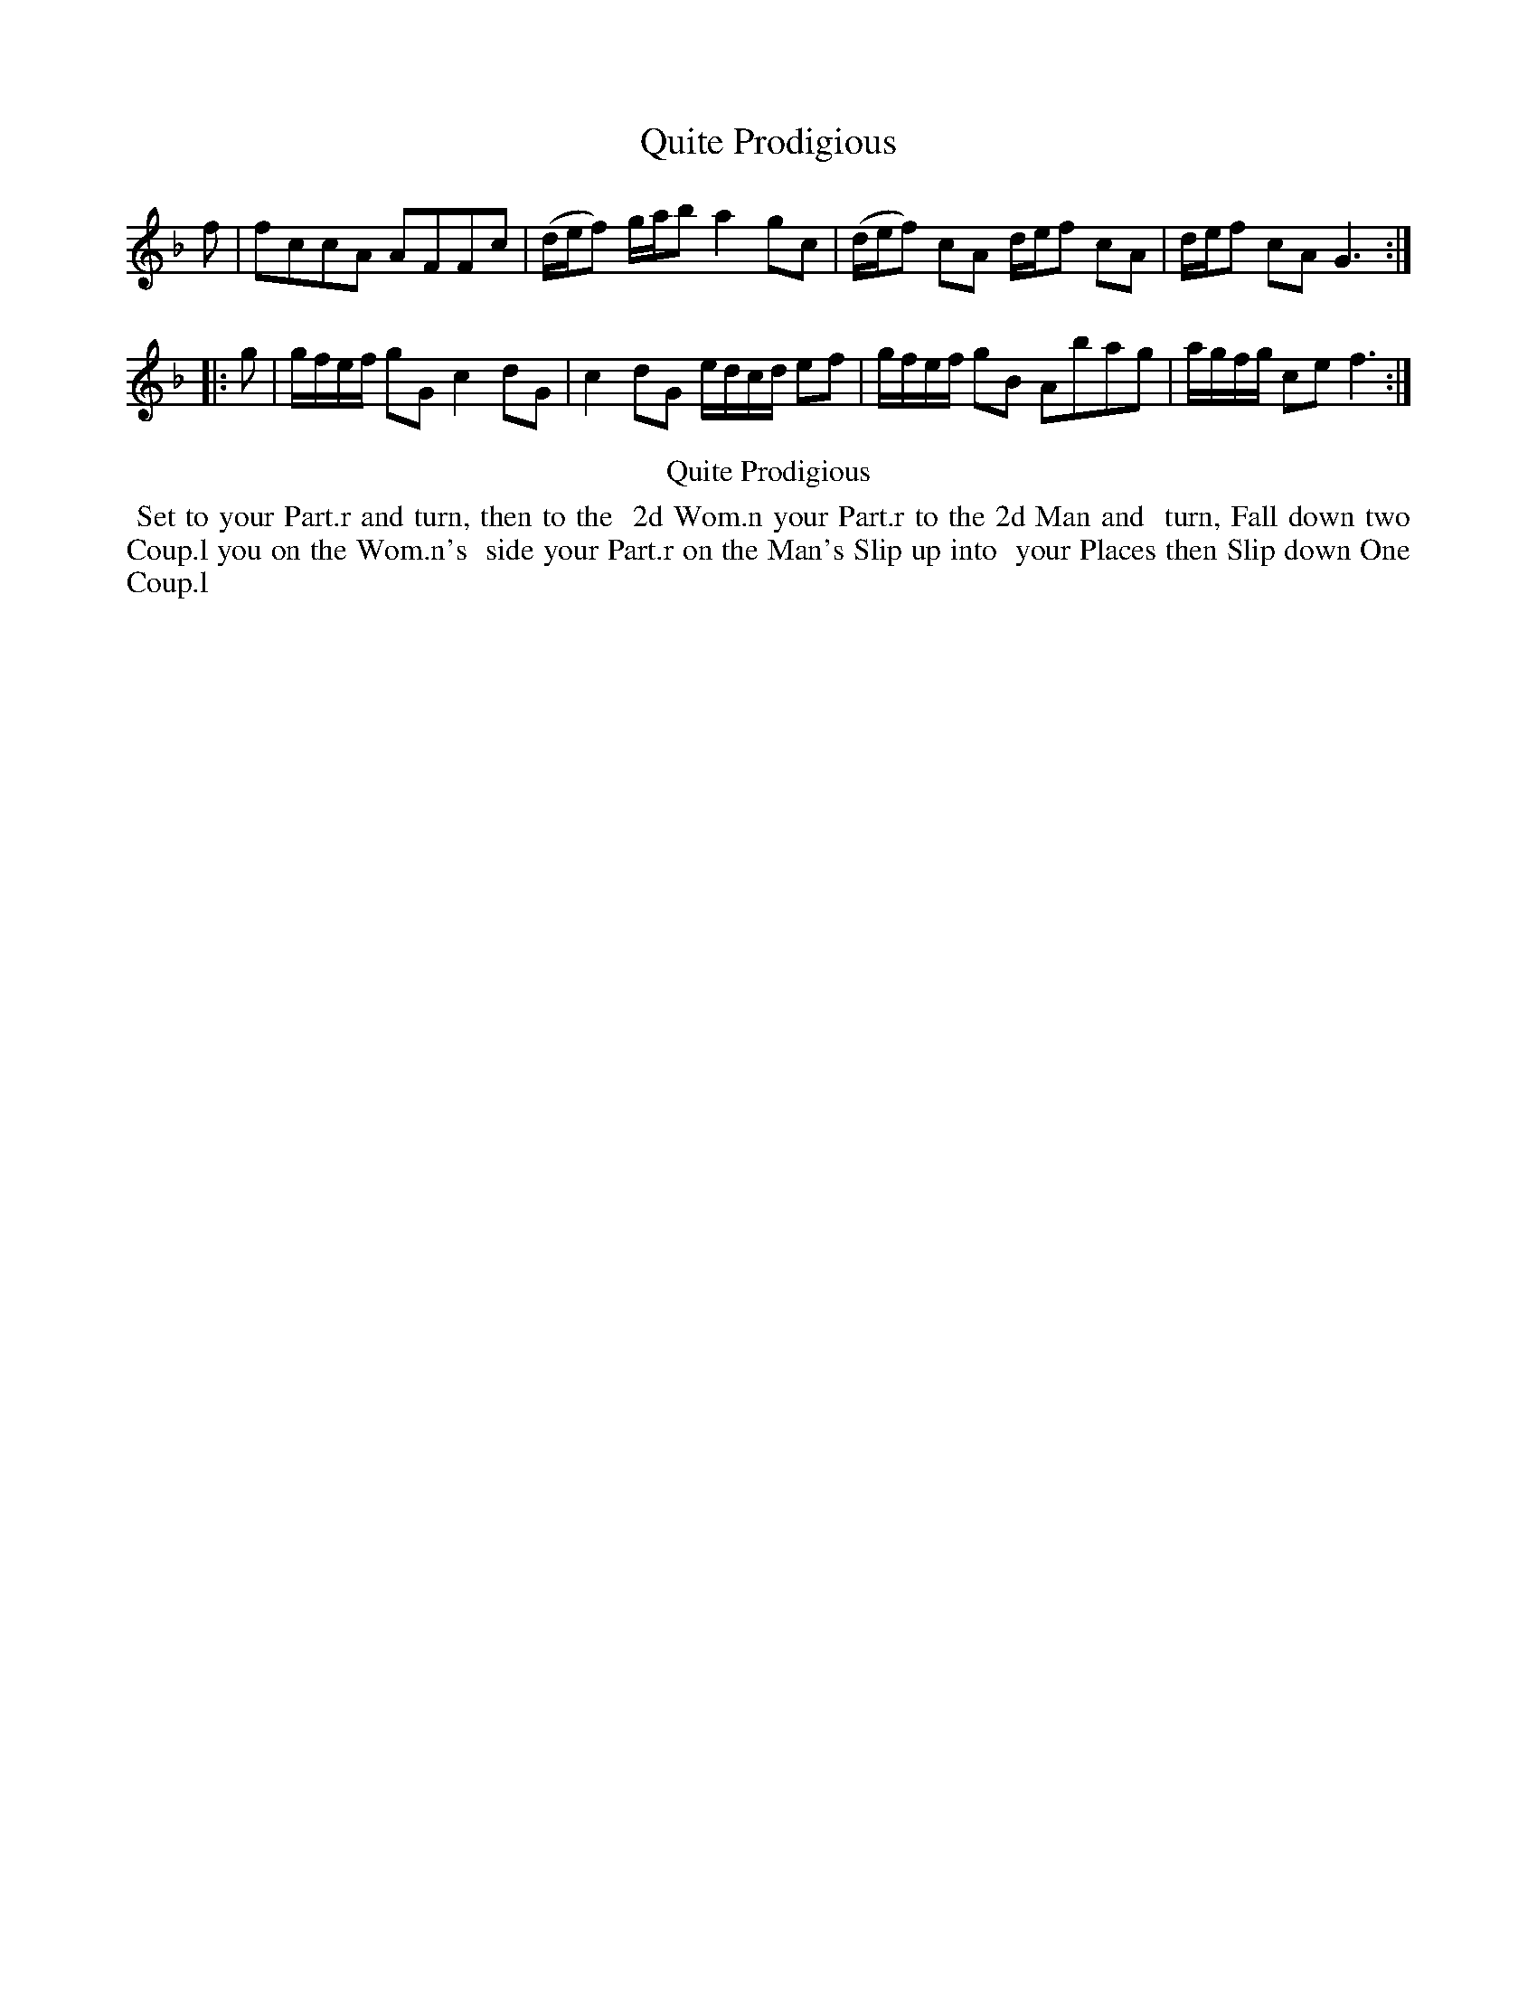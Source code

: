 X: 9
T: Quite Prodigious
%R: reel
B: Kitty Bridges "Collection of Country Dances 1745" p.9
F: http://www.vwml.org/browse/browse-collections-dance-tune-books/browse-bridges1745
Z: 2015 John Chambers <jc:trillian.mit.edu>
N: The tune has no time signature.
M: none
L: 1/16
K: F
% - - - - - - - - - - - - - - - - - - - - - - - - - - - - -
f2 |\
f2c2c2A2 A2F2F2c2 | (def2) gab2 a4 g2c2 |\
(def2) c2A2 def2 c2A2 | def2 c2A2 G6 :|
|: g2 |\
gfef g2G2 c4 d2G2 | c4 d2G2 edcd e2f2 |\
gfef g2B2 A2b2a2g2 | agfg c2e2 f6 :|\
% - - - - - - - - - - Dance description - - - - - - - - - -
%%center Quite Prodigious
%%begintext align
%%   Set to your Part.r and turn, then to the
%% 2d Wom.n your Part.r to the 2d Man and
%% turn, Fall down two Coup.l you on the Wom.n's
%% side your Part.r on the Man's Slip up into
%% your Places then Slip down One Coup.l
%%endtext
